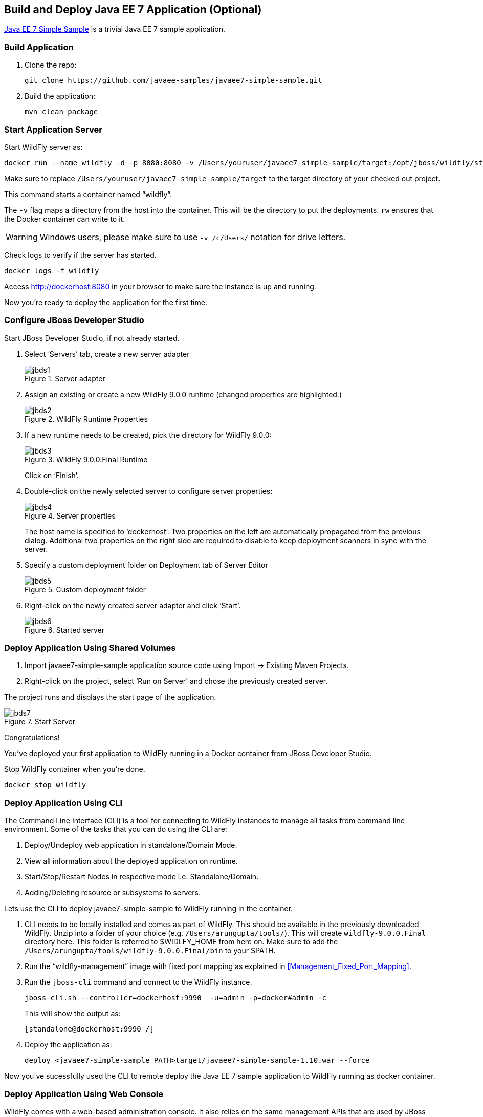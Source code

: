 ## Build and Deploy Java EE 7 Application (Optional)

https://github.com/javaee-samples/javaee7-simple-sample[Java EE 7 Simple Sample] is a trivial Java EE 7 sample application.

[[Build_Application]]
### Build Application

. Clone the repo:

  git clone https://github.com/javaee-samples/javaee7-simple-sample.git

. Build the application:

  mvn clean package

### Start Application Server

Start WildFly server as:

[source, text]
----
docker run --name wildfly -d -p 8080:8080 -v /Users/youruser/javaee7-simple-sample/target:/opt/jboss/wildfly/standalone/deployments/:rw jboss/wildfly
----

Make sure to replace `/Users/youruser/javaee7-simple-sample/target` to the target directory of your checked out project. 

This command starts a container named "`wildfly`". 

The `-v` flag maps a directory from the host into the container. This will be the directory to put the deployments. `rw` ensures that the Docker container can write to it.

WARNING: Windows users, please make sure to use `-v /c/Users/` notation for drive letters.

Check logs to verify if the server has started.

[source, text]
----
docker logs -f wildfly
----

Access http://dockerhost:8080 in your browser to make sure the instance is up and running.

Now you're ready to deploy the application for the first time.

### Configure JBoss Developer Studio

Start JBoss Developer Studio, if not already started.

. Select '`Servers`' tab, create a new server adapter
+
.Server adapter
image::jbds1.png[]
+
. Assign an existing or create a new WildFly 9.0.0 runtime (changed properties are highlighted.)
+
.WildFly Runtime Properties
image::jbds2.png[]
+
. If a new runtime needs to be created, pick the directory for WildFly 9.0.0:
+
.WildFly 9.0.0.Final Runtime
image::jbds3.png[]
+
Click on '`Finish`'.
+
. Double-click on the newly selected server to configure server properties:
+
.Server properties
image::jbds4.png[]
+
The host name is specified to '`dockerhost`'. Two properties on the left are automatically propagated from the previous dialog. Additional two properties on the right side are required to disable to keep deployment scanners in sync with the server.
+
. Specify a custom deployment folder on Deployment tab of Server Editor
+
.Custom deployment folder
image::jbds5.png[]
+
. Right-click on the newly created server adapter and click '`Start`'.
+
.Started server
image::jbds6.png[]

### Deploy Application Using Shared Volumes

. Import javaee7-simple-sample application source code using Import -> Existing Maven Projects.
. Right-click on the project, select '`Run on Server`' and chose the previously created server.

The project runs and displays the start page of the application.

.Start Server
image::jbds7.png[]

Congratulations!

You've deployed your first application to WildFly running in a Docker container from JBoss Developer Studio.

Stop WildFly container when you're done.

  docker stop wildfly

### Deploy Application Using CLI

The Command Line Interface (CLI) is a tool for connecting to WildFly instances to manage all tasks from command line environment. Some of the tasks that you can do using the CLI are:

. Deploy/Undeploy web application in standalone/Domain Mode.
. View all information about the deployed application on runtime.
. Start/Stop/Restart Nodes in respective mode i.e. Standalone/Domain.
. Adding/Deleting resource or subsystems to servers.

Lets use the CLI to deploy javaee7-simple-sample to WildFly running in the container.

. CLI needs to be locally installed and comes as part of WildFly. This should be available in the previously downloaded WildFly. Unzip into a folder of your choice (e.g. `/Users/arungupta/tools/`). This will create `wildfly-9.0.0.Final` directory here. This folder is referred to $WIDLFY_HOME from here on. Make sure to add the `/Users/arungupta/tools/wildfly-9.0.0.Final/bin` to your $PATH.
+
. Run the "`wildfly-management`" image with fixed port mapping as explained in <<Management_Fixed_Port_Mapping>>.
. Run the `jboss-cli` command and connect to the WildFly instance.
+
[source, text]
----
jboss-cli.sh --controller=dockerhost:9990  -u=admin -p=docker#admin -c
----
+
This will show the output as:
+
[source, text]
----
[standalone@dockerhost:9990 /]
----
+
. Deploy the application as:
+
[source, text]
----
deploy <javaee7-simple-sample PATH>target/javaee7-simple-sample-1.10.war --force
----

Now you've sucessfully used the CLI to remote deploy the Java EE 7 sample application to WildFly running as docker container.

### Deploy Application Using Web Console

WildFly comes with a web-based administration console. It also relies on the same management APIs that are used by JBoss Developer Tools and the CLI. It provides a simple and easy to use web-based console to manage WildFly instance. For a Docker image, it needs to be explicitly enabled as explained in <<Enabling_WildFly_Administration>>. Once enabled, it can be accessed at http://dockerhost:9990.

.WildFly Web Console
image::console1.png[]

Username and password credentials are shown in <<WildFly_Administration_Credentials>>. 

[NOTE]
====
You may like to stop and remove the Docker container running WildFly. This can be done as `docker ps -a | grep wildfly | awk '{print $1}' | xargs docker rm -f`.

Start a new container as `docker run -d --name wildfly -p 8080:8080 -p 9990:9990 arungupta/wildfly-management`.
====

Deploy the application using the console with the following steps:

. Go to '`Deployments`' tab.
+
.Deployments tab in WildFly Web Console
image::wildfly9-deployments-tab.png[]
+
. Click on '`Add`' button.
. On '`Add Deployment`' screen, take the default of '`Upload a new deployment`' and click '`Next>>`'.
. Click on '`Choose File`', select `<javaee7-simple-sample PATH>/javaee7-simple-sample.war` file on your computer. This would be `javaee7-simple-sample/target/javaee7-simple-sample.war` from <<Build_Application>>.
. Click on '`Next>>`'.
. Select '`Enable`' checkbox.
+
.Enable a deployment
image::wildfly9-add-deployments.png[]
+
. Click '`Finish`'.
+
.Java EE 7 Simple Sample Deployed
image::wildfly9-javaee7-simple-sample-deployed.png[]

This will complete the deployment of the Java EE 7 application using Web Console. The output can be seen out http://dockerhost:8080/javaee7-simple-sample and looks like:

.Java EE 7 Simple Sample Output
image::wildfly9-javaee7-simple-sample-output.png[]

### Deploy Application Using Management API

A standalone WildFly process, process can be configured to listen for remote management requests using its "`native management interface`". The CLI tool that comes with the application server uses this interface, and user can develop custom clients that use it as well. By default, WildFly management interface listens on 127.0.0.1. When running inside a Docker container, the network interface should be bound to all publicly assigned addresses. This can be easily changed by biding to 0.0.0.0 instead of 127.0.0.1.

. Start another WildFly instance again:
+
[source, text]
----
docker run -d --name wildfly -p 8080:8080 -p 9990:9990 arungupta/wildfly-management
----
+
In addition to application port 8080, the administration port 9990 is exposed as well. The WildFly image that is used has tweaked the start script such that the management interface is bound to 0.0.0.0.
+
. Create a new server adapter in JBoss Developer Studio and name it "`WildFly 9.0.0-Management`". Specify the host name as '`dockerhost`'.
+
image::jbds8.png[]
+
. Click on '`Next>`' and change the values as shown.
+
.Create New Server Adapter
image::jbds9.png[]
+
. Take the default values in '`Remote System Integration`' and click on '`Finish`'.
+
. Change server properties by double clicking on the newly created server adapter. Specify admin credentials (username: docker, password: docker#admin). Note, you need to delete the existing password and use this instead:
+
.Management Login Credentials
image::jbds10.png[]
+
. Right-click on the newly created server adapter and click '`Start`'. Status quickly changes to '`Started`' as shown.
+
.Synchronized WildFly Server
image::jbds11.png[]
+
. Right-click on the javaee7-simple-sample project, select '`Run on Server`' and choose this server. The project runs and displays the start page of the application.
. Stop WildFly when you're done.
+
[source, text]
----
docker stop wildfly
----
